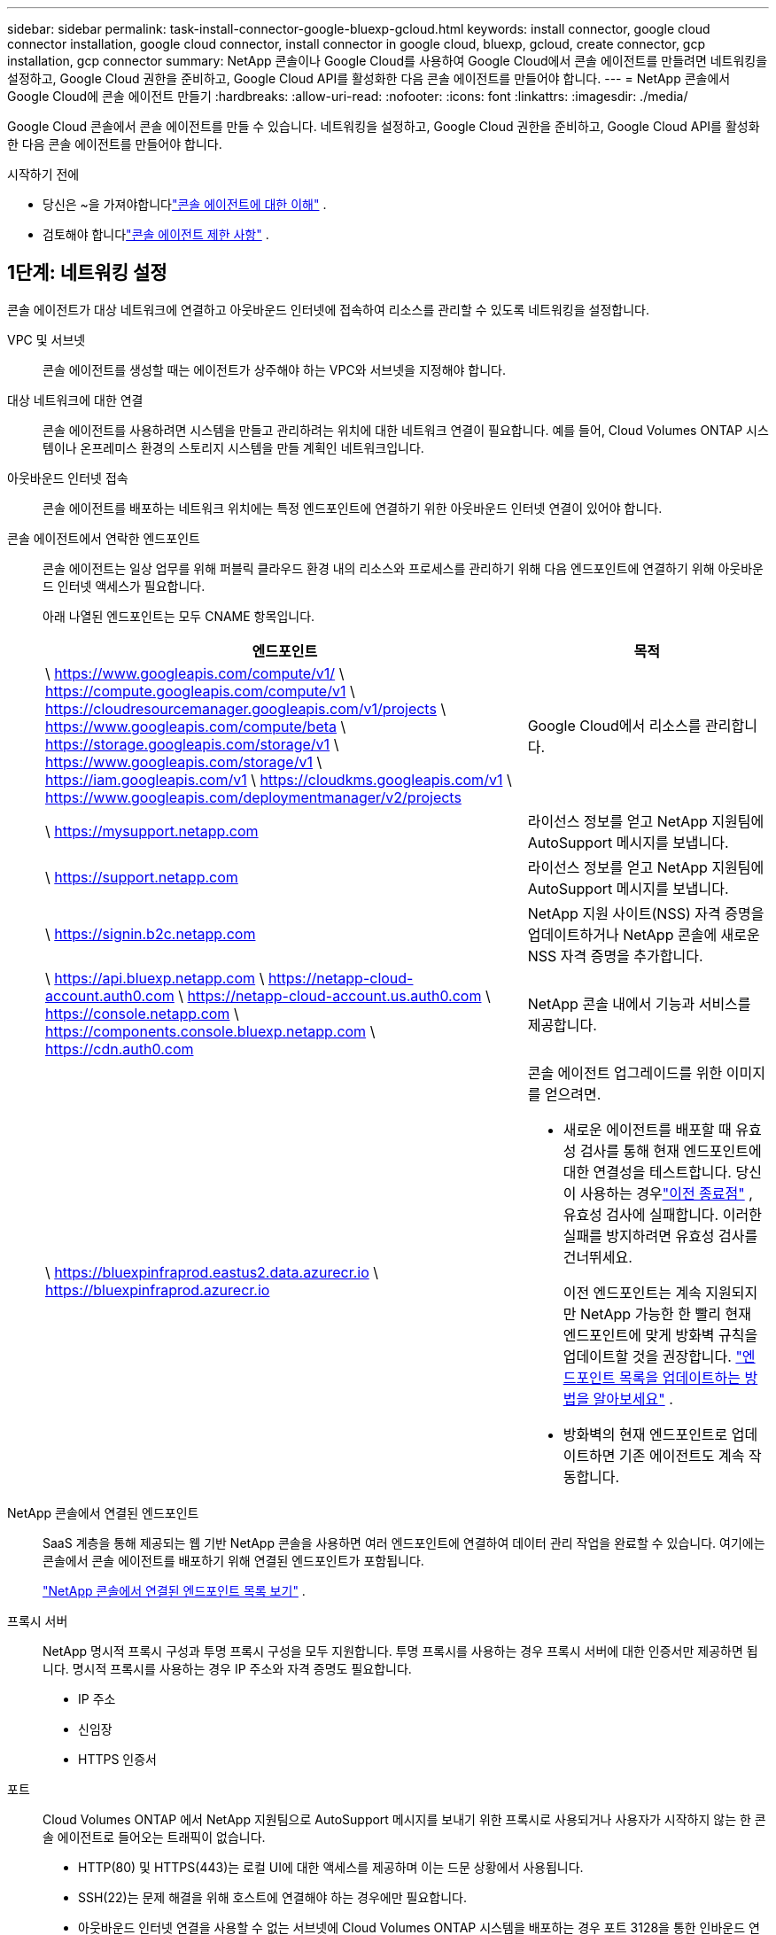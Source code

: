 ---
sidebar: sidebar 
permalink: task-install-connector-google-bluexp-gcloud.html 
keywords: install connector, google cloud connector installation, google cloud connector, install connector in google cloud, bluexp, gcloud, create connector, gcp installation, gcp connector 
summary: NetApp 콘솔이나 Google Cloud를 사용하여 Google Cloud에서 콘솔 에이전트를 만들려면 네트워킹을 설정하고, Google Cloud 권한을 준비하고, Google Cloud API를 활성화한 다음 콘솔 에이전트를 만들어야 합니다. 
---
= NetApp 콘솔에서 Google Cloud에 콘솔 에이전트 만들기
:hardbreaks:
:allow-uri-read: 
:nofooter: 
:icons: font
:linkattrs: 
:imagesdir: ./media/


[role="lead"]
Google Cloud 콘솔에서 콘솔 에이전트를 만들 수 있습니다.  네트워킹을 설정하고, Google Cloud 권한을 준비하고, Google Cloud API를 활성화한 다음 콘솔 에이전트를 만들어야 합니다.

.시작하기 전에
* 당신은 ~을 가져야합니다link:concept-connectors.html["콘솔 에이전트에 대한 이해"] .
* 검토해야 합니다link:reference-limitations.html["콘솔 에이전트 제한 사항"] .




== 1단계: 네트워킹 설정

콘솔 에이전트가 대상 네트워크에 연결하고 아웃바운드 인터넷에 접속하여 리소스를 관리할 수 있도록 네트워킹을 설정합니다.

VPC 및 서브넷:: 콘솔 에이전트를 생성할 때는 에이전트가 상주해야 하는 VPC와 서브넷을 지정해야 합니다.


대상 네트워크에 대한 연결:: 콘솔 에이전트를 사용하려면 시스템을 만들고 관리하려는 위치에 대한 네트워크 연결이 필요합니다.  예를 들어, Cloud Volumes ONTAP 시스템이나 온프레미스 환경의 스토리지 시스템을 만들 계획인 네트워크입니다.


아웃바운드 인터넷 접속:: 콘솔 에이전트를 배포하는 네트워크 위치에는 특정 엔드포인트에 연결하기 위한 아웃바운드 인터넷 연결이 있어야 합니다.


콘솔 에이전트에서 연락한 엔드포인트:: 콘솔 에이전트는 일상 업무를 위해 퍼블릭 클라우드 환경 내의 리소스와 프로세스를 관리하기 위해 다음 엔드포인트에 연결하기 위해 아웃바운드 인터넷 액세스가 필요합니다.
+
--
아래 나열된 엔드포인트는 모두 CNAME 항목입니다.

[cols="2a,1a"]
|===
| 엔드포인트 | 목적 


 a| 
\ https://www.googleapis.com/compute/v1/ \ https://compute.googleapis.com/compute/v1 \ https://cloudresourcemanager.googleapis.com/v1/projects \ https://www.googleapis.com/compute/beta \ https://storage.googleapis.com/storage/v1 \ https://www.googleapis.com/storage/v1 \ https://iam.googleapis.com/v1 \ https://cloudkms.googleapis.com/v1 \ https://www.googleapis.com/deploymentmanager/v2/projects
 a| 
Google Cloud에서 리소스를 관리합니다.



 a| 
\ https://mysupport.netapp.com
 a| 
라이선스 정보를 얻고 NetApp 지원팀에 AutoSupport 메시지를 보냅니다.



 a| 
\ https://support.netapp.com
 a| 
라이선스 정보를 얻고 NetApp 지원팀에 AutoSupport 메시지를 보냅니다.



 a| 
\ https://signin.b2c.netapp.com
 a| 
NetApp 지원 사이트(NSS) 자격 증명을 업데이트하거나 NetApp 콘솔에 새로운 NSS 자격 증명을 추가합니다.



 a| 
\ https://api.bluexp.netapp.com \ https://netapp-cloud-account.auth0.com \ https://netapp-cloud-account.us.auth0.com \ https://console.netapp.com \ https://components.console.bluexp.netapp.com \ https://cdn.auth0.com
 a| 
NetApp 콘솔 내에서 기능과 서비스를 제공합니다.



 a| 
\ https://bluexpinfraprod.eastus2.data.azurecr.io \ https://bluexpinfraprod.azurecr.io
 a| 
콘솔 에이전트 업그레이드를 위한 이미지를 얻으려면.

* 새로운 에이전트를 배포할 때 유효성 검사를 통해 현재 엔드포인트에 대한 연결성을 테스트합니다.  당신이 사용하는 경우link:link:reference-networking-saas-console-previous.html["이전 종료점"] , 유효성 검사에 실패합니다.  이러한 실패를 방지하려면 유효성 검사를 건너뛰세요.
+
이전 엔드포인트는 계속 지원되지만 NetApp 가능한 한 빨리 현재 엔드포인트에 맞게 방화벽 규칙을 업데이트할 것을 권장합니다. link:reference-networking-saas-console-previous.html#update-endpoint-list["엔드포인트 목록을 업데이트하는 방법을 알아보세요"] .

* 방화벽의 현재 엔드포인트로 업데이트하면 기존 에이전트도 계속 작동합니다.


|===
--


NetApp 콘솔에서 연결된 엔드포인트:: SaaS 계층을 통해 제공되는 웹 기반 NetApp 콘솔을 사용하면 여러 엔드포인트에 연결하여 데이터 관리 작업을 완료할 수 있습니다.  여기에는 콘솔에서 콘솔 에이전트를 배포하기 위해 연결된 엔드포인트가 포함됩니다.
+
--
link:reference-networking-saas-console.html["NetApp 콘솔에서 연결된 엔드포인트 목록 보기"] .

--


프록시 서버:: NetApp 명시적 프록시 구성과 투명 프록시 구성을 모두 지원합니다.  투명 프록시를 사용하는 경우 프록시 서버에 대한 인증서만 제공하면 됩니다.  명시적 프록시를 사용하는 경우 IP 주소와 자격 증명도 필요합니다.
+
--
* IP 주소
* 신임장
* HTTPS 인증서


--


포트:: Cloud Volumes ONTAP 에서 NetApp 지원팀으로 AutoSupport 메시지를 보내기 위한 프록시로 사용되거나 사용자가 시작하지 않는 한 콘솔 에이전트로 들어오는 트래픽이 없습니다.
+
--
* HTTP(80) 및 HTTPS(443)는 로컬 UI에 대한 액세스를 제공하며 이는 드문 상황에서 사용됩니다.
* SSH(22)는 문제 해결을 위해 호스트에 연결해야 하는 경우에만 필요합니다.
* 아웃바운드 인터넷 연결을 사용할 수 없는 서브넷에 Cloud Volumes ONTAP 시스템을 배포하는 경우 포트 3128을 통한 인바운드 연결이 필요합니다.
+
Cloud Volumes ONTAP 시스템에 AutoSupport 메시지를 보낼 아웃바운드 인터넷 연결이 없는 경우 콘솔은 콘솔 에이전트에 포함된 프록시 서버를 사용하도록 해당 시스템을 자동으로 구성합니다.  유일한 요구 사항은 콘솔 에이전트의 보안 그룹이 포트 3128을 통한 인바운드 연결을 허용하는 것입니다.  콘솔 에이전트를 배포한 후 이 포트를 열어야 합니다.



--


NTP 활성화:: NetApp 데이터 분류를 사용하여 회사 데이터 소스를 스캔하려는 경우 콘솔 에이전트와 NetApp 데이터 분류 시스템 모두에서 NTP(네트워크 시간 프로토콜) 서비스를 활성화하여 시스템 간의 시간을 동기화해야 합니다. https://docs.netapp.com/us-en/bluexp-classification/concept-cloud-compliance.html["NetApp 데이터 분류에 대해 자세히 알아보세요"^]
+
--
콘솔 에이전트를 만든 후 이 네트워킹 요구 사항을 구현합니다.

--




== 2단계: 콘솔 에이전트를 생성하기 위한 권한 설정

콘솔에서 콘솔 에이전트를 배포하려면 먼저 콘솔 에이전트 VM을 배포하는 Google 플랫폼 사용자의 권한을 설정해야 합니다.

.단계
. Google 플랫폼에서 사용자 지정 역할을 만듭니다.
+
.. 다음 권한을 포함하는 YAML 파일을 만듭니다.
+
[source, yaml]
----
title: Console agent deployment policy
description: Permissions for the user who deploys the Console agent
stage: GA
includedPermissions:
- compute.disks.create
- compute.disks.get
- compute.disks.list
- compute.disks.setLabels
- compute.disks.use
- compute.firewalls.create
- compute.firewalls.delete
- compute.firewalls.get
- compute.firewalls.list
- compute.globalOperations.get
- compute.images.get
- compute.images.getFromFamily
- compute.images.list
- compute.images.useReadOnly
- compute.instances.attachDisk
- compute.instances.create
- compute.instances.get
- compute.instances.list
- compute.instances.setDeletionProtection
- compute.instances.setLabels
- compute.instances.setMachineType
- compute.instances.setMetadata
- compute.instances.setTags
- compute.instances.start
- compute.instances.updateDisplayDevice
- compute.machineTypes.get
- compute.networks.get
- compute.networks.list
- compute.networks.updatePolicy
- compute.projects.get
- compute.regions.get
- compute.regions.list
- compute.subnetworks.get
- compute.subnetworks.list
- compute.zoneOperations.get
- compute.zones.get
- compute.zones.list
- deploymentmanager.compositeTypes.get
- deploymentmanager.compositeTypes.list
- deploymentmanager.deployments.create
- deploymentmanager.deployments.delete
- deploymentmanager.deployments.get
- deploymentmanager.deployments.list
- deploymentmanager.manifests.get
- deploymentmanager.manifests.list
- deploymentmanager.operations.get
- deploymentmanager.operations.list
- deploymentmanager.resources.get
- deploymentmanager.resources.list
- deploymentmanager.typeProviders.get
- deploymentmanager.typeProviders.list
- deploymentmanager.types.get
- deploymentmanager.types.list
- resourcemanager.projects.get
- compute.instances.setServiceAccount
- iam.serviceAccounts.list
----
.. Google Cloud에서 Cloud Shell을 활성화합니다.
.. 필요한 권한이 포함된 YAML 파일을 업로드합니다.
.. 다음을 사용하여 사용자 정의 역할을 만듭니다. `gcloud iam roles create` 명령.
+
다음 예제에서는 프로젝트 수준에서 "connectorDeployment"라는 역할을 만듭니다.

+
gcloud iam 역할 커넥터 배포 생성 --project=myproject --file=connector-deployment.yaml

+
https://cloud.google.com/iam/docs/creating-custom-roles#iam-custom-roles-create-gcloud["Google Cloud 문서: 사용자 지정 역할 만들기 및 관리"^]



. 콘솔이나 gcloud를 사용하여 콘솔 에이전트를 배포할 사용자에게 이 사용자 지정 역할을 할당합니다.
+
https://cloud.google.com/iam/docs/granting-changing-revoking-access#grant-single-role["Google Cloud 문서: 단일 역할 부여"^]





== 3단계: 콘솔 에이전트 작업에 대한 권한 설정

Google Cloud 서비스 계정은 콘솔 에이전트에 Google Cloud의 리소스를 관리하는 데 필요한 권한을 제공하는 데 필요합니다.  콘솔 에이전트를 만들 때 이 서비스 계정을 콘솔 에이전트 VM과 연결해야 합니다.

이후 릴리스에서 새로운 권한이 추가되면 사용자 지정 역할을 업데이트하는 것은 사용자의 책임입니다.  새로운 권한이 필요한 경우 릴리스 노트에 나열됩니다.

.단계
. Google Cloud에서 사용자 지정 역할을 만듭니다.
+
.. 내용을 포함하는 YAML 파일을 만듭니다.link:reference-permissions-gcp.html["콘솔 에이전트에 대한 서비스 계정 권한"] .
.. Google Cloud에서 Cloud Shell을 활성화합니다.
.. 필요한 권한이 포함된 YAML 파일을 업로드합니다.
.. 다음을 사용하여 사용자 정의 역할을 만듭니다. `gcloud iam roles create` 명령.
+
다음 예제에서는 프로젝트 수준에서 "connector"라는 이름의 역할을 만듭니다.

+
`gcloud iam roles create connector --project=myproject --file=connector.yaml`

+
https://cloud.google.com/iam/docs/creating-custom-roles#iam-custom-roles-create-gcloud["Google Cloud 문서: 사용자 지정 역할 만들기 및 관리"^]



. Google Cloud에서 서비스 계정을 만들고 서비스 계정에 역할을 할당합니다.
+
.. IAM 및 관리 서비스에서 *서비스 계정 > 서비스 계정 만들기*를 선택합니다.
.. 서비스 계정 세부 정보를 입력하고 *만들기 및 계속*을 선택하세요.
.. 방금 만든 역할을 선택하세요.
.. 나머지 단계를 완료하여 역할을 만듭니다.
+
https://cloud.google.com/iam/docs/creating-managing-service-accounts#creating_a_service_account["Google Cloud 문서: 서비스 계정 만들기"^]



. 콘솔 에이전트가 있는 프로젝트와 다른 프로젝트에 Cloud Volumes ONTAP 시스템을 배포하려는 경우 콘솔 에이전트의 서비스 계정에 해당 프로젝트에 대한 액세스 권한을 제공해야 합니다.
+
예를 들어, 콘솔 에이전트가 프로젝트 1에 있고 프로젝트 2에 Cloud Volumes ONTAP 시스템을 만들고 싶다고 가정해 보겠습니다.  프로젝트 2에서 서비스 계정에 대한 액세스 권한을 부여해야 합니다.

+
.. IAM 및 관리 서비스에서 Cloud Volumes ONTAP 시스템을 만들려는 Google Cloud 프로젝트를 선택합니다.
.. *IAM* 페이지에서 *액세스 권한 부여*를 선택하고 필요한 세부 정보를 제공합니다.
+
*** 콘솔 에이전트 서비스 계정의 이메일을 입력하세요.
*** 콘솔 에이전트의 사용자 지정 역할을 선택합니다.
*** *저장*을 선택하세요.




+
자세한 내용은 다음을 참조하세요. https://cloud.google.com/iam/docs/granting-changing-revoking-access#grant-single-role["Google Cloud 문서"^]





== 4단계: 공유 VPC 권한 설정

공유 VPC를 사용하여 서비스 프로젝트에 리소스를 배포하는 경우 권한을 준비해야 합니다.

이 표는 참조용이며 IAM 구성이 완료되면 사용자 환경에 권한 표가 반영되어야 합니다.

.공유 VPC 권한 보기
[%collapsible]
====
[cols="10,10,10,18,18,34"]
|===
| 신원 | 창조자 | 호스팅됨 | 서비스 프로젝트 권한 | 호스트 프로젝트 권한 | 목적 


| 에이전트를 배포하기 위한 Google 계정 | 관습 | 봉사 프로젝트  a| 
link:task-install-connector-google-bluexp-gcloud.html#agent-permissions-google["에이전트 배포 정책"]
 a| 
컴퓨팅.네트워크사용자
| 서비스 프로젝트에 에이전트 배포 


| 에이전트 서비스 계정 | 관습 | 봉사 프로젝트  a| 
link:reference-permissions-gcp.html["에이전트 서비스 계정 정책"]
| compute.networkUser 배포 관리자.편집기 | 서비스 프로젝트에서 Cloud Volumes ONTAP 및 서비스 배포 및 유지 관리 


| Cloud Volumes ONTAP 서비스 계정 | 관습 | 봉사 프로젝트 | storage.admin 멤버: NetApp 콘솔 서비스 계정(serviceAccount.user) | 해당 없음 | (선택 사항) NetApp 클라우드 계층화 및 NetApp 백업 및 복구용 


| Google API 서비스 에이전트 | 구글 클라우드 | 봉사 프로젝트  a| 
(기본값) 편집기
 a| 
컴퓨팅.네트워크사용자
| 배포를 대신하여 Google Cloud API와 상호 작용합니다.  콘솔이 공유 네트워크를 사용할 수 있도록 합니다. 


| Google Compute Engine 기본 서비스 계정 | 구글 클라우드 | 봉사 프로젝트  a| 
(기본값) 편집기
 a| 
컴퓨팅.네트워크사용자
| 배포를 대신하여 Google Cloud 인스턴스와 컴퓨팅 인프라를 배포합니다.  콘솔이 공유 네트워크를 사용할 수 있도록 합니다. 
|===
참고사항:

. deploymentmanager.editor는 배포에 방화벽 규칙을 전달하지 않고 콘솔에서 규칙을 생성하도록 선택한 경우에만 호스트 프로젝트에서 필요합니다.  규칙이 지정되지 않으면 NetApp 콘솔은 호스트 프로젝트에 VPC0 방화벽 규칙을 포함하는 배포를 생성합니다.
. firewall.create와 firewall.delete는 배포에 방화벽 규칙을 전달하지 않고 콘솔에서 해당 규칙을 생성하도록 선택한 경우에만 필요합니다.  이러한 권한은 콘솔 계정의 .yaml 파일에 있습니다.  공유 VPC를 사용하여 HA 쌍을 배포하는 경우 이러한 권한은 VPC1, 2, 3에 대한 방화벽 규칙을 만드는 데 사용됩니다.  다른 모든 배포의 경우 이러한 권한은 VPC0에 대한 규칙을 만드는 데에도 사용됩니다.
. 클라우드 계층화의 경우 계층화 서비스 계정에는 프로젝트 수준뿐만 아니라 서비스 계정에 대한 serviceAccount.user 역할이 있어야 합니다.  현재 프로젝트 수준에서 serviceAccount.user를 할당하는 경우 getIAMPolicy로 서비스 계정을 쿼리할 때 권한이 표시되지 않습니다.


====


== 5단계: Google Cloud API 활성화

콘솔 에이전트와 Cloud Volumes ONTAP 배포하기 전에 여러 Google Cloud API를 활성화해야 합니다.

.단계
. 프로젝트에서 다음 Google Cloud API를 활성화하세요.
+
** 클라우드 배포 관리자 V2 API
** 클라우드 로깅 API
** 클라우드 리소스 관리자 API
** 컴퓨트 엔진 API
** ID 및 액세스 관리(IAM) API
** 클라우드 키 관리 서비스(KMS) API
+
(고객 관리 암호화 키(CMEK)와 함께 NetApp Backup and Recovery를 사용하려는 경우에만 필요함)





https://cloud.google.com/apis/docs/getting-started#enabling_apis["Google Cloud 문서: API 활성화"^]



== 6단계: 콘솔 에이전트 만들기

콘솔에서 직접 콘솔 에이전트를 만듭니다.

.이 작업에 관하여
콘솔 에이전트를 생성하면 기본 구성을 사용하여 Google Cloud에 가상 머신 인스턴스가 배포됩니다.  콘솔 에이전트를 만든 후에는 CPU나 RAM이 적은 더 작은 VM 인스턴스로 전환하지 마세요. link:reference-connector-default-config.html["콘솔 에이전트의 기본 구성에 대해 알아보세요"] .

.시작하기 전에
다음 사항이 있어야 합니다.

* 콘솔 에이전트와 콘솔 에이전트 VM에 대한 서비스 계정을 생성하는 데 필요한 Google Cloud 권한입니다.
* 네트워킹 요구 사항을 충족하는 VPC 및 서브넷.
* 콘솔 에이전트에서 인터넷에 접속하는 데 프록시가 필요한 경우 프록시 서버에 대한 세부 정보입니다.


.단계
. *관리 > 에이전트*를 선택하세요.
. *개요* 페이지에서 *에이전트 배포 > Google Cloud*를 선택합니다.
. *에이전트 배치* 페이지에서 필요한 사항에 대한 세부 정보를 검토하세요.  두 가지 옵션이 있습니다.
+
.. 제품 내 가이드를 사용하여 배포를 준비하려면 *계속*을 선택하세요.  제품 내 가이드의 각 단계에는 이 문서 페이지에 포함된 정보가 포함되어 있습니다.
.. 이 페이지의 단계에 따라 이미 준비가 되었다면 *배포로 건너뛰기*를 선택하세요.


. 마법사의 단계에 따라 콘솔 에이전트를 만듭니다.
+
** 메시지가 표시되면 가상 머신 인스턴스를 만드는 데 필요한 권한이 있는 Google 계정에 로그인하세요.
+
이 양식은 Google에서 소유하고 호스팅합니다.  귀하의 자격 증명은 NetApp 에 ​​제공되지 않습니다.

** *세부 정보*: 가상 머신 인스턴스의 이름을 입력하고, 태그를 지정하고, 프로젝트를 선택한 다음, 필요한 권한이 있는 서비스 계정을 선택합니다(자세한 내용은 위 섹션을 참조하세요).
** *위치*: 인스턴스에 대한 지역, 영역, VPC 및 서브넷을 지정합니다.
** *네트워크*: 공용 IP 주소를 사용할지 여부를 선택하고, 선택적으로 프록시 구성을 지정합니다.
** *네트워크 태그*: 투명 프록시를 사용하는 경우 콘솔 에이전트 인스턴스에 네트워크 태그를 추가합니다.  네트워크 태그는 소문자로 시작해야 하며 소문자, 숫자, 하이픈을 포함할 수 있습니다.  태그는 소문자나 숫자로 끝나야 합니다.  예를 들어, "console-agent-proxy" 태그를 사용할 수 있습니다.
** *방화벽 정책*: 새로운 방화벽 정책을 만들지, 아니면 필요한 인바운드 및 아웃바운드 규칙을 허용하는 기존 방화벽 정책을 선택할지 선택합니다.
+
link:reference-ports-gcp.html["Google Cloud의 방화벽 규칙"]



. 선택 사항을 검토하여 설정이 올바른지 확인하세요.
+
.. *에이전트 구성 검증* 확인란은 배포 시 콘솔에서 네트워크 연결 요구 사항을 검증하도록 기본적으로 선택되어 있습니다.  콘솔에서 에이전트를 배포하지 못하면 문제 해결에 도움이 되는 보고서가 제공됩니다.  배포가 성공하면 보고서는 제공되지 않습니다.


+
[]
====
아직도 사용 중이라면link:reference-networking-saas-console-previous.html["이전 종료점"] 에이전트 업그레이드에 사용되면 유효성 검사가 오류로 인해 실패합니다.  이를 방지하려면 유효성 검사를 건너뛰려면 확인란의 선택을 취소하세요.

====
. *추가*를 선택하세요.
+
인스턴스는 약 10분 안에 준비됩니다. 프로세스가 완료될 때까지 페이지에 머물러 주세요.



.결과
프로세스가 완료되면 콘솔 에이전트를 사용할 수 있습니다.


NOTE: 배포에 실패하면 콘솔에서 보고서와 로그를 다운로드하여 문제를 해결할 수 있습니다.link:task-troubleshoot-connector.html#troubleshoot-installation["설치 문제를 해결하는 방법을 알아보세요."]

콘솔 에이전트를 생성한 동일한 Google Cloud 계정에 Google Cloud Storage 버킷이 있는 경우, *시스템* 페이지에 Google Cloud Storage 시스템이 자동으로 표시됩니다. https://docs.netapp.com/us-en/bluexp-google-cloud-storage/index.html["콘솔에서 Google Cloud Storage를 관리하는 방법을 알아보세요."]
